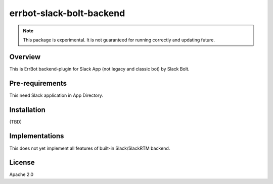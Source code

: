 =========================
errbot-slack-bolt-backend
=========================

.. note::
    
   This package is experimental.
   It is not guaranteed for running correctly and updating future.

Overview
========

This is ErrBot backend-plugin for Slack App (not legacy and classic bot) by Slack Bolt.

Pre-requirements
================

This need Slack application in App Directory.

Installation
============

(TBD)

Implementations
===============

This does not yet implement all features of built-in Slack/SlackRTM backend.

License
=======

Apache 2.0
